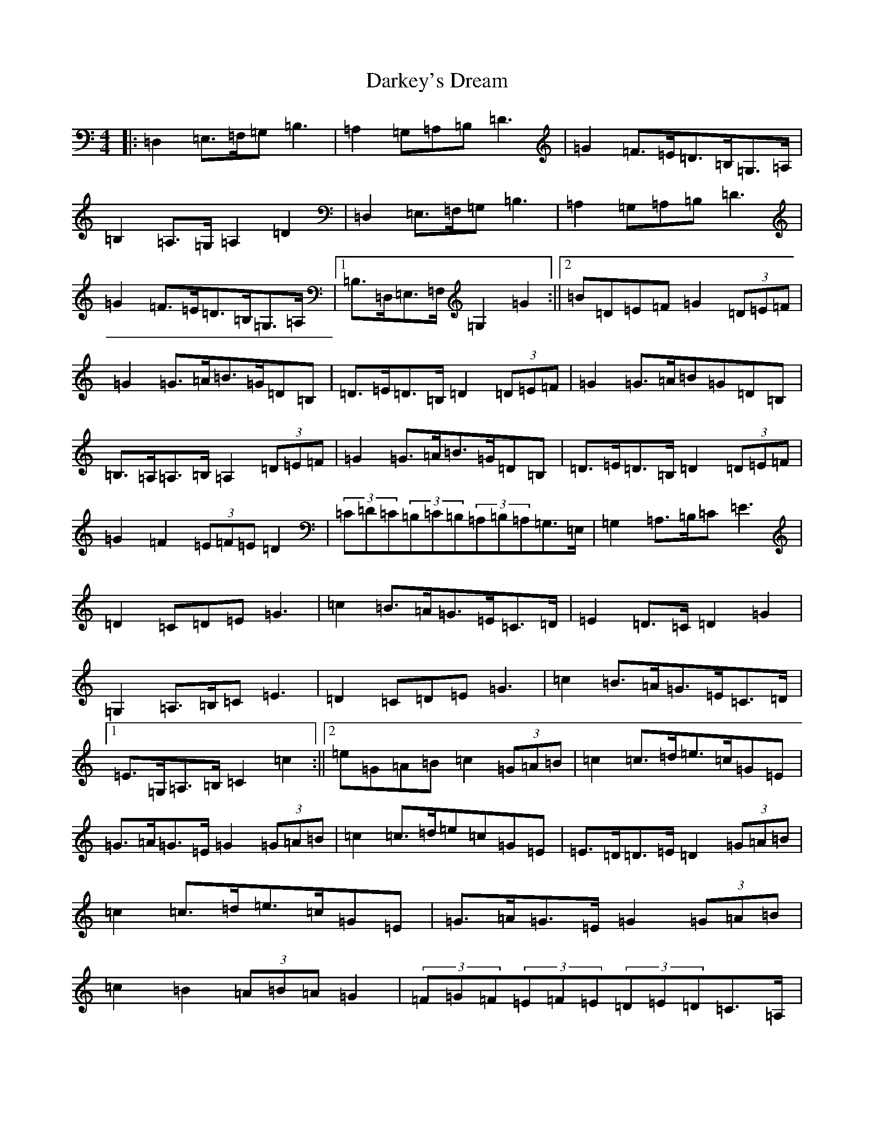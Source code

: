 X: 4922
T: Darkey's Dream
S: https://thesession.org/tunes/6763#setting18380
Z: D Major
R: barndance
M:4/4
L:1/8
K: C Major
|:=D,2=E,>=F,=G,=B,3|=A,2=G,=A,=B,=D3|=G2=F>=E=D>=B,=G,>=A,|=B,2=A,>=G,=A,2=D2|=D,2=E,>=F,=G,=B,3|=A,2=G,=A,=B,=D3|=G2=F>=E=D>=B,=G,>=A,|1=B,>=D,=E,>=F,=G,2=G2:||2=B=D=E=F=G2(3=D=E=F|=G2=G>=A=B>=G=D=B,|=D>=E=D>=B,=D2(3=D=E=F|=G2=G>=A=B=G=D=B,|=B,>=A,=A,>=B,=A,2(3=D=E=F|=G2=G>=A=B>=G=D=B,|=D>=E=D>=B,=D2(3=D=E=F|=G2=F2(3=E=F=E=D2|(3=C=D=C(3=B,=C=B,(3=A,=B,=A,=G,>=E,|=G,2=A,>=B,=C=E3|=D2=C=D=E=G3|=c2=B>=A=G>=E=C>=D|=E2=D>=C=D2=G2|=G,2=A,>=B,=C=E3|=D2=C=D=E=G3|=c2=B>=A=G>=E=C>=D|1=E>=G,=A,>=B,=C2=c2:||2=e=G=A=B=c2(3=G=A=B|=c2=c>=d=e>=c=G=E|=G>=A=G>=E=G2(3=G=A=B|=c2=c>=d=e=c=G=E|=E>=D=D>=E=D2(3=G=A=B|=c2=c>=d=e>=c=G=E|=G>=A=G>=E=G2(3=G=A=B|=c2=B2(3=A=B=A=G2|(3=F=G=F(3=E=F=E(3=D=E=D=C>=A,|
